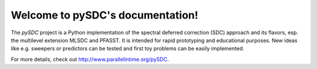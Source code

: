 Welcome to pySDC's documentation!
=================================

The `pySDC` project is a Python implementation of the spectral deferred correction (SDC) approach and its flavors,
esp. the multilevel extension MLSDC and PFASST. It is intended for rapid prototyping and educational purposes.
New ideas like e.g. sweepers or predictors can be tested and first toy problems can be easily implemented.


For more details, check out `http://www.parallelintime.org/pySDC <http://www.parallelintime.org/pySDC>`_.